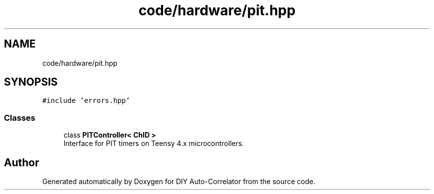 .TH "code/hardware/pit.hpp" 3 "Fri Nov 12 2021" "Version 1.0" "DIY Auto-Correlator" \" -*- nroff -*-
.ad l
.nh
.SH NAME
code/hardware/pit.hpp
.SH SYNOPSIS
.br
.PP
\fC#include 'errors\&.hpp'\fP
.br

.SS "Classes"

.in +1c
.ti -1c
.RI "class \fBPITController< ChID >\fP"
.br
.RI "Interface for PIT timers on Teensy 4\&.x microcontrollers\&. "
.in -1c
.SH "Author"
.PP 
Generated automatically by Doxygen for DIY Auto-Correlator from the source code\&.
